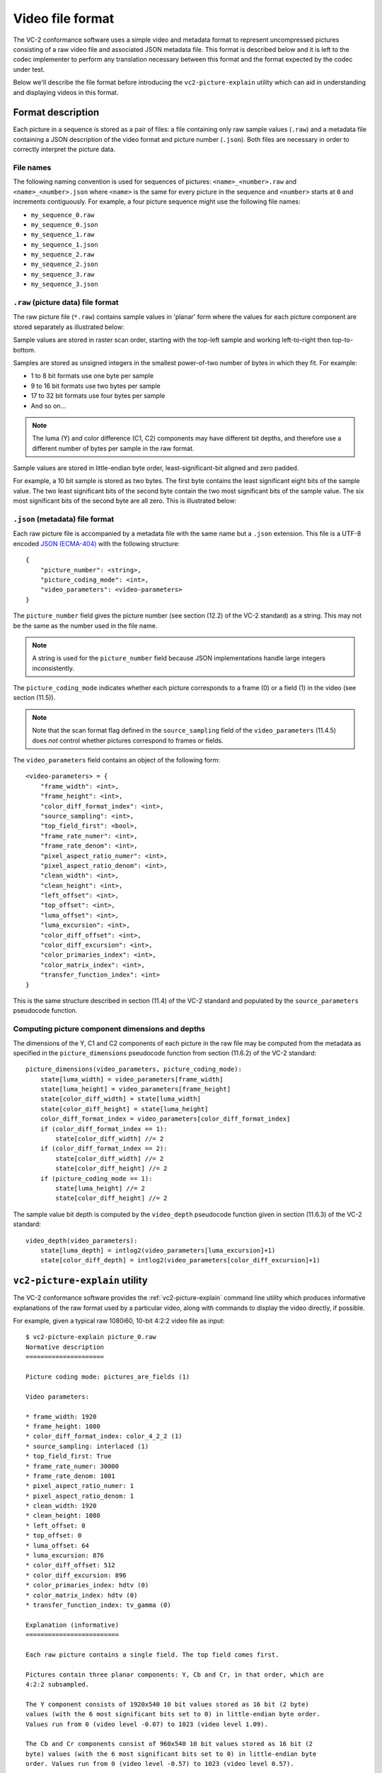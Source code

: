 .. _file-format:

.. _guide-file-format:

Video file format
=================

The VC-2 conformance software uses a simple video and metadata format to
represent uncompressed pictures consisting of a raw video file and associated
JSON metadata file. This format is described below and it is left to the codec
implementer to perform any translation necessary between this format and the
format expected by the codec under test.

Below we'll describe the file format before introducing the
``vc2-picture-explain`` utility which can aid in understanding and displaying
videos in this format.


Format description
------------------

Each picture in a sequence is stored as a pair of files: a file containing only
raw sample values (``.raw``) and a metadata file containing a JSON description
of the video format and picture number (``.json``). Both files are necessary in
order to correctly interpret the picture data.

File names
``````````

The following naming convention is used for sequences of pictures:
``<name>_<number>.raw`` and ``<name>_<number>.json`` where ``<name>`` is the
same for every picture in the sequence and ``<number>`` starts at ``0`` and
increments contiguously. For example, a four picture sequence might use the
following file names:

* ``my_sequence_0.raw``
* ``my_sequence_0.json``
* ``my_sequence_1.raw``
* ``my_sequence_1.json``
* ``my_sequence_2.raw``
* ``my_sequence_2.json``
* ``my_sequence_3.raw``
* ``my_sequence_3.json``


``.raw`` (picture data) file format
```````````````````````````````````

The raw picture file (``*.raw``) contains sample values in 'planar' form where
the values for each picture component are stored separately as illustrated
below:

.. image:: /_static/user_guide/planar_format.svg

Sample values are stored in raster scan order, starting with the top-left
sample and working left-to-right then top-to-bottom.

Samples are stored as unsigned integers in the smallest power-of-two number of
bytes in which they fit. For example:

* 1 to 8 bit formats use one byte per sample
* 9 to 16 bit formats use two bytes per sample
* 17 to 32 bit formats use four bytes per sample
* And so on...

.. note::

    The luma (Y) and color difference (C1, C2) components may have different
    bit depths, and therefore use a different number of bytes per sample in the
    raw format.

Sample values are stored in little-endian byte order, least-significant-bit
aligned and zero padded.

For example, a 10 bit sample is stored as two bytes. The first byte contains
the least significant eight bits of the sample value. The two least significant
bits of the second byte contain the two most significant bits of the sample
value. The six most significant bits of the second byte are all zero. This is
illustrated below:

.. image:: /_static/user_guide/sample_format.svg


``.json`` (metadata) file format
````````````````````````````````

Each raw picture file is accompanied by a metadata file with the same name but
a ``.json`` extension. This file is a UTF-8 encoded `JSON (ECMA-404)
<https://www.json.org/>`_ with the following structure::

    {
        "picture_number": <string>,
        "picture_coding_mode": <int>,
        "video_parameters": <video-parameters>
    }

The ``picture_number`` field gives the picture number (see section (12.2) of
the VC-2 standard) as a string. This may not be the same as the number used in
the file name.

.. note::

    A string is used for the ``picture_number`` field because JSON
    implementations handle large integers inconsistently.

The ``picture_coding_mode`` indicates whether each picture corresponds to a
frame (0) or a field (1) in the video (see section (11.5)).

.. note::

    Note that the scan format flag defined in the ``source_sampling`` field of
    the ``video_parameters`` (11.4.5) does *not* control whether pictures
    correspond to frames or fields.

The ``video_parameters`` field contains an object of the following form::

    <video-parameters> = {
        "frame_width": <int>,
        "frame_height": <int>,
        "color_diff_format_index": <int>,
        "source_sampling": <int>,
        "top_field_first": <bool>,
        "frame_rate_numer": <int>,
        "frame_rate_denom": <int>,
        "pixel_aspect_ratio_numer": <int>,
        "pixel_aspect_ratio_denom": <int>,
        "clean_width": <int>,
        "clean_height": <int>,
        "left_offset": <int>,
        "top_offset": <int>,
        "luma_offset": <int>,
        "luma_excursion": <int>,
        "color_diff_offset": <int>,
        "color_diff_excursion": <int>,
        "color_primaries_index": <int>,
        "color_matrix_index": <int>,
        "transfer_function_index": <int>
    }

This is the same structure described in section (11.4) of the VC-2 standard and
populated by the ``source_parameters`` pseudocode function.

Computing picture component dimensions and depths
`````````````````````````````````````````````````

The dimensions of the Y, C1 and C2 components of each picture in the raw file
may be computed from the metadata as specified in the ``picture_dimensions``
pseudocode function from section (11.6.2) of the VC-2 standard::

    picture_dimensions(video_parameters, picture_coding_mode):
        state[luma_width] = video_parameters[frame_width]
        state[luma_height] = video_parameters[frame_height]
        state[color_diff_width] = state[luma_width]
        state[color_diff_height] = state[luma_height]
        color_diff_format_index = video_parameters[color_diff_format_index]
        if (color_diff_format_index == 1):
            state[color_diff_width] //= 2
        if (color_diff_format_index == 2):
            state[color_diff_width] //= 2
            state[color_diff_height] //= 2
        if (picture_coding_mode == 1):
            state[luma_height] //= 2
            state[color_diff_height] //= 2

The sample value bit depth is computed by the ``video_depth`` pseudocode
function given in section (11.6.3) of the VC-2 standard::

    video_depth(video_parameters):
        state[luma_depth] = intlog2(video_parameters[luma_excursion]+1)
        state[color_diff_depth] = intlog2(video_parameters[color_diff_excursion]+1)


``vc2-picture-explain`` utility
-------------------------------

The VC-2 conformance software provides the :ref:`vc2-picture-explain` command
line utility which produces informative explanations of the raw format used by
a particular video, along with commands to display the video directly, if
possible.

For example, given a typical raw 1080i60, 10-bit 4:2:2 video file as input::

    $ vc2-picture-explain picture_0.raw
    Normative description
    =====================
    
    Picture coding mode: pictures_are_fields (1)
    
    Video parameters:
    
    * frame_width: 1920
    * frame_height: 1080
    * color_diff_format_index: color_4_2_2 (1)
    * source_sampling: interlaced (1)
    * top_field_first: True
    * frame_rate_numer: 30000
    * frame_rate_denom: 1001
    * pixel_aspect_ratio_numer: 1
    * pixel_aspect_ratio_denom: 1
    * clean_width: 1920
    * clean_height: 1080
    * left_offset: 0
    * top_offset: 0
    * luma_offset: 64
    * luma_excursion: 876
    * color_diff_offset: 512
    * color_diff_excursion: 896
    * color_primaries_index: hdtv (0)
    * color_matrix_index: hdtv (0)
    * transfer_function_index: tv_gamma (0)
    
    Explanation (informative)
    =========================
    
    Each raw picture contains a single field. The top field comes first.
    
    Pictures contain three planar components: Y, Cb and Cr, in that order, which are
    4:2:2 subsampled.
    
    The Y component consists of 1920x540 10 bit values stored as 16 bit (2 byte)
    values (with the 6 most significant bits set to 0) in little-endian byte order.
    Values run from 0 (video level -0.07) to 1023 (video level 1.09).
    
    The Cb and Cr components consist of 960x540 10 bit values stored as 16 bit (2
    byte) values (with the 6 most significant bits set to 0) in little-endian byte
    order. Values run from 0 (video level -0.57) to 1023 (video level 0.57).
    
    The color model uses the 'hdtv' primaries (ITU-R BT.709), the 'hdtv' color
    matrix (ITU-R BT.709) and the 'tv_gamma' transfer function (ITU-R BT.2020).
    
    The pixel aspect ratio is 1:1 (not to be confused with the frame aspect ratio).
    
    Example FFMPEG command (informative)
    ====================================
    
    The following command can be used to play back this video format using FFMPEG:
    
        $ ffplay \
            -f image2 \
            -video_size 1920x540 \
            -framerate 60000/1001 \
            -pixel_format yuv422p10le \
            -i picture_%d.raw \
            -vf weave=t,yadif
    
    Where:
    
    * `-f image2` = Read pictures from individual files
    * `-video_size 1920x540` = Picture size (not frame size).
    * `-framerate 60000/1001` = Picture rate (not frame rate)
    * `-pixel_format` = Specifies raw picture encoding.
    * `yuv` = Y C1 C2 color.
    * `422` = 4:2:2 color difference subsampling.
    * `p` = Planar format.
    * `10le` = 10 bit little-endian values, LSB-aligned within 16 bit words.
    * `-i /tmp/picture_%d.raw` = Input raw picture filename pattern
    * `-vf` = define a pipeline of video filtering operations
    * `weave=t` = interleave pairs of pictures, top field first
    * `yadif` = (optional) apply a deinterlacing filter for display purposes
    
    This command is provided as a minimal example for basic playback of this raw
    video format.  While it attempts to ensure correct frame rate, pixel aspect
    ratio, interlacing mode and basic pixel format, color model options are omitted
    due to inconsistent handling by FFMPEG.
    
    Example ImageMagick command (informative)
    =========================================
    
    No ImageMagick command is available for this raw picture format (Unsupported bit
    depth: 10 bits).

Here, the 'explanation' section provides a human readable description of the
raw format. This may be of help when trying to interpret the raw video data.

Example invocations of `FFmpeg's <https://ffmpeg.org/>`_ ``ffplay`` command and
`ImageMagick's <https://imagemagick.org/>`_ ``convert`` command are provided,
when possible, for displaying the raw picture data directly.

Next, let's walk through the process of generating test cases in
:ref:`guide-generating-test-cases`.
